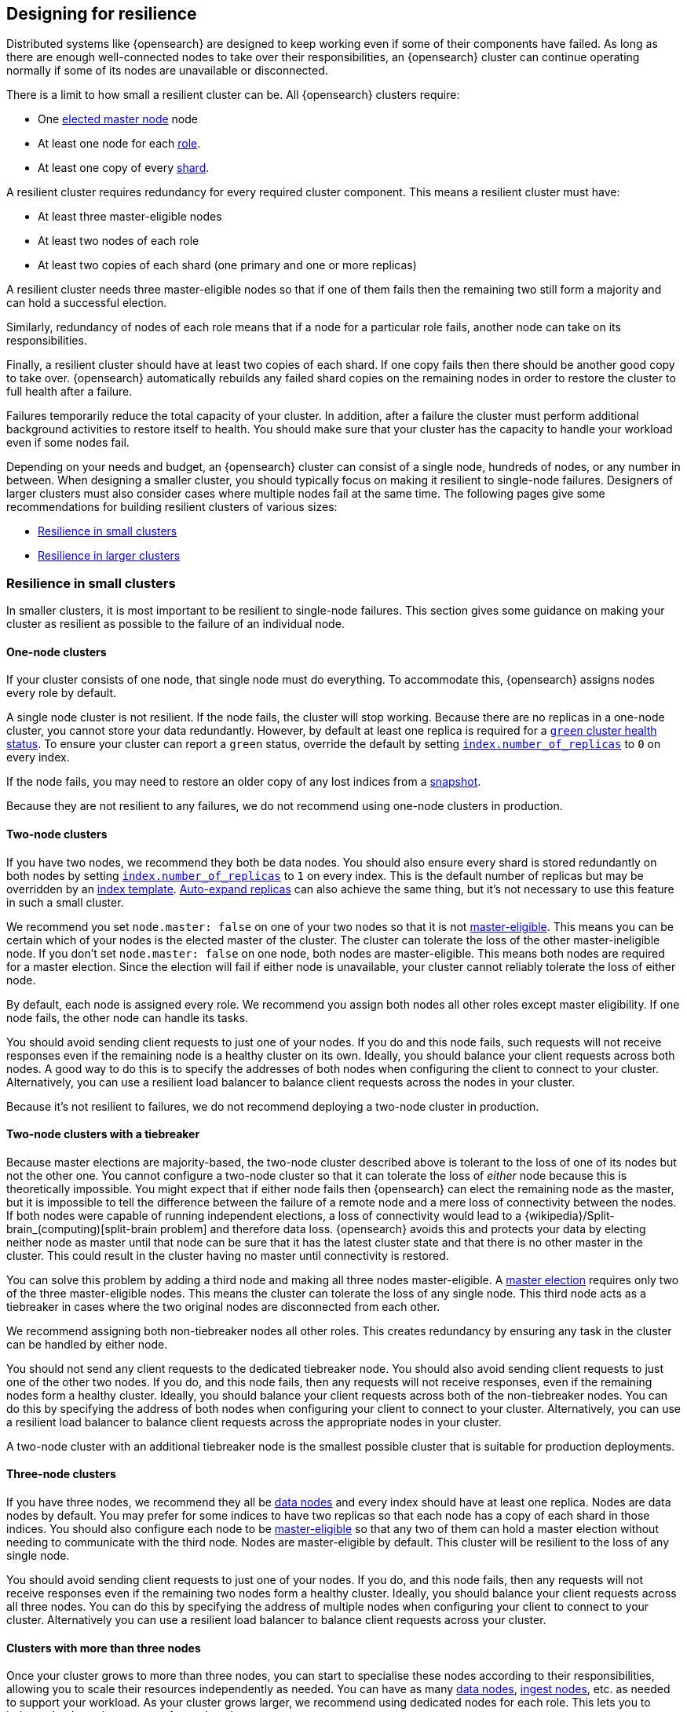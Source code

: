 [[high-availability-cluster-design]]
== Designing for resilience

Distributed systems like {opensearch} are designed to keep working even if some of
their components have failed. As long as there are enough well-connected
nodes to take over their responsibilities, an {opensearch} cluster can continue
operating normally if some of its nodes are unavailable or disconnected.

There is a limit to how small a resilient cluster can be. All {opensearch} clusters
require:

* One <<modules-discovery-quorums,elected master node>> node
* At least one node for each <<modules-node,role>>.
* At least one copy of every <<scalability,shard>>.

A resilient cluster requires redundancy for every required cluster component.
This means a resilient cluster must have:

* At least three master-eligible nodes
* At least two nodes of each role
* At least two copies of each shard (one primary and one or more replicas)

A resilient cluster needs three master-eligible nodes so that if one of
them fails then the remaining two still form a majority and can hold a
successful election.

Similarly, redundancy of nodes of each role means that if a node for a
particular role fails, another node can take on its responsibilities.

Finally, a resilient cluster should have at least two copies of each shard. If
one copy fails then there should be another good copy to take over. {opensearch}
automatically rebuilds any failed shard copies on the remaining nodes in order
to restore the cluster to full health after a failure.

Failures temporarily reduce the total capacity of your cluster. In addition,
after a failure the cluster must perform additional background activities to
restore itself to health. You should make sure that your cluster has the
capacity to handle your workload even if some nodes fail.

Depending on your needs and budget, an {opensearch} cluster can consist of a single
node, hundreds of nodes, or any number in between. When designing a smaller
cluster, you should typically focus on making it resilient to single-node
failures. Designers of larger clusters must also consider cases where multiple
nodes fail at the same time. The following pages give some recommendations for
building resilient clusters of various sizes:

* <<high-availability-cluster-small-clusters>>
* <<high-availability-cluster-design-large-clusters>>

[[high-availability-cluster-small-clusters]]
=== Resilience in small clusters

In smaller clusters, it is most important to be resilient to single-node
failures. This section gives some guidance on making your cluster as resilient
as possible to the failure of an individual node.

[[high-availability-cluster-design-one-node]]
==== One-node clusters

If your cluster consists of one node, that single node must do everything.
To accommodate this, {opensearch} assigns nodes every role by default.

A single node cluster is not resilient. If the node fails, the cluster will
stop working. Because there are no replicas in a one-node cluster, you cannot
store your data redundantly. However, by default at least one replica is
required for a <<cluster-health,`green` cluster health status>>. To ensure your
cluster can report a `green` status, override the default by setting
<<dynamic-index-settings,`index.number_of_replicas`>> to `0` on every index.

If the node fails, you may need to restore an older copy of any lost indices
from a <<modules-snapshots,snapshot>>.

Because they are not resilient to any failures, we do not recommend using
one-node clusters in production.

[[high-availability-cluster-design-two-nodes]]
==== Two-node clusters

If you have two nodes, we recommend they both be data nodes. You should also
ensure every shard is stored redundantly on both nodes by setting
<<dynamic-index-settings,`index.number_of_replicas`>> to `1` on every index.
This is the default number of replicas but may be overridden by an
<<index-templates,index template>>. <<dynamic-index-settings,Auto-expand
replicas>> can also achieve the same thing, but it's not necessary to use this
feature in such a small cluster.

We recommend you set `node.master: false` on one of your two nodes so that it is
not <<master-node,master-eligible>>. This means you can be certain which of your
nodes is the elected master of the cluster. The cluster can tolerate the loss of
the other master-ineligible node. If you don't set `node.master: false` on one
node, both nodes are master-eligible. This means both nodes are required for a
master election. Since the election will fail if either node is unavailable,
your cluster cannot reliably tolerate the loss of either node.

By default, each node is assigned every role. We recommend you assign both nodes
all other roles except master eligibility. If one node fails, the other node can
handle its tasks.

You should avoid sending client requests to just one of your nodes. If you do
and this node fails, such requests will not receive responses even if the
remaining node is a healthy cluster on its own. Ideally, you should balance your
client requests across both nodes. A good way to do this is to specify the
addresses of both nodes when configuring the client to connect to your cluster.
Alternatively, you can use a resilient load balancer to balance client requests
across the nodes in your cluster.

Because it's not resilient to failures, we do not recommend deploying a two-node
cluster in production.

[[high-availability-cluster-design-two-nodes-plus]]
==== Two-node clusters with a tiebreaker

Because master elections are majority-based, the two-node cluster described
above is tolerant to the loss of one of its nodes but not the
other one. You cannot configure a two-node cluster so that it can tolerate
the loss of _either_ node because this is theoretically impossible. You might
expect that if either node fails then {opensearch} can elect the remaining node as the
master, but it is impossible to tell the difference between the failure of a
remote node and a mere loss of connectivity between the nodes. If both nodes
were capable of running independent elections, a loss of connectivity would
lead to a {wikipedia}/Split-brain_(computing)[split-brain
problem] and therefore data loss. {opensearch} avoids this and
protects your data by electing neither node as master until that node can be
sure that it has the latest cluster state and that there is no other master in
the cluster. This could result in the cluster having no master until
connectivity is restored.

You can solve this problem by adding a third node and making all three nodes
master-eligible. A <<modules-discovery-quorums,master election>> requires only
two of the three master-eligible nodes. This means the cluster can tolerate the
loss of any single node. This third node acts as a tiebreaker in cases where the
two original nodes are disconnected from each other.

We recommend assigning both non-tiebreaker nodes all other roles. This creates
redundancy by ensuring any task in the cluster can be handled by either node.

You should not send any client requests to the dedicated tiebreaker node.
You should also avoid sending client requests to just one of the other two
nodes. If you do, and this node fails, then any requests will not
receive responses, even if the remaining nodes form a healthy cluster. Ideally,
you should balance your client requests across both of the non-tiebreaker
nodes. You can do this by specifying the address of both nodes
when configuring your client to connect to your cluster. Alternatively, you can
use a resilient load balancer to balance client requests across the appropriate
nodes in your cluster.

A two-node cluster with an additional tiebreaker node is the smallest possible
cluster that is suitable for production deployments.

[[high-availability-cluster-design-three-nodes]]
==== Three-node clusters

If you have three nodes, we recommend they all be <<data-node,data
nodes>> and every index should have at least one replica. Nodes are data nodes
by default. You may prefer for some indices to have two replicas so that each
node has a copy of each shard in those indices. You should also configure each
node to be <<master-node,master-eligible>> so that any two of them can hold a
master election without needing to communicate with the third node. Nodes are
master-eligible by default. This cluster will be resilient to the loss of any
single node.

You should avoid sending client requests to just one of your nodes. If you do,
and this node fails, then any requests will not receive responses even if the
remaining two nodes form a healthy cluster. Ideally, you should balance your
client requests across all three nodes. You can do this by specifying the
address of multiple nodes when configuring your client to connect to your
cluster. Alternatively you can use a resilient load balancer to balance client
requests across your cluster.

[[high-availability-cluster-design-three-plus-nodes]]
==== Clusters with more than three nodes

Once your cluster grows to more than three nodes, you can start to specialise
these nodes according to their responsibilities, allowing you to scale their
resources independently as needed. You can have as many <<data-node,data
nodes>>, <<ingest,ingest nodes>>, etc. as needed to
support your workload. As your cluster grows larger, we recommend using
dedicated nodes for each role. This lets you to independently scale resources
for each task.

However, it is good practice to limit the number of master-eligible nodes in
the cluster to three. Master nodes do not scale like other node types since
the cluster always elects just one of them as the master of the cluster. If
there are too many master-eligible nodes then master elections may take a
longer time to complete. In larger clusters, we recommend you
configure some of your nodes as dedicated master-eligible nodes and avoid
sending any client requests to these dedicated nodes. Your cluster may become
unstable if the master-eligible nodes are overwhelmed with unnecessary extra
work that could be handled by one of the other nodes.

[[high-availability-cluster-design-small-cluster-summary]]
==== Summary

The cluster will be resilient to the loss of any node as long as:

- The <<cluster-health,cluster health status>> is `green`.
- There are at least two data nodes. 
- Every index has at least one replica of each shard, in addition to the 
  primary.
- The cluster has at least three master-eligible nodes.
- Clients are configured to send their requests to more than one node or are
  configured to use a load balancer that balances the requests across an
  appropriate set of nodes.

[[high-availability-cluster-design-large-clusters]]
=== Resilience in larger clusters

It is not unusual for nodes to share some common infrastructure, such as a power
supply or network router. If so, you should plan for the failure of this
infrastructure and ensure that such a failure would not affect too many of your
nodes. It is common practice to group all the nodes sharing some infrastructure
into _zones_ and to plan for the failure of any whole zone at once.

Your cluster’s zones should all be contained within a single data centre. {opensearch}
expects its node-to-node connections to be reliable and have low latency and
high bandwidth. Connections between data centres typically do not meet these
expectations. Although {opensearch} will behave correctly on an unreliable or slow
network, it will not necessarily behave optimally. It may take a considerable
length of time for a cluster to fully recover from a network partition since it
must resynchronize any missing data and rebalance the cluster once the
partition heals. If you want your data to be available in multiple data centres,
deploy a separate cluster in each data centre and use
<<modules-cross-cluster-search,{ccs}>> to link the
clusters together. These features are designed to perform well even if the
cluster-to-cluster connections are less reliable or slower than the network
within each cluster.

After losing a whole zone's worth of nodes, a properly-designed cluster may be
functional but running with significantly reduced capacity. You may need
to provision extra nodes to restore acceptable performance in your
cluster when handling such a failure.

For resilience against whole-zone failures, it is important that there is a copy
of each shard in more than one zone, which can be achieved by placing data
nodes in multiple zones and configuring <<allocation-awareness,shard allocation
awareness>>. You should also ensure that client requests are sent to nodes in
more than one zone.

You should consider all node roles and ensure that each role is split
redundantly across two or more zones. For instance, if you are using
<<ingest,ingest pipelines>>, you should have ingest nodes in two
or more zones. However, the placement of master-eligible nodes requires a little
more care because a resilient cluster needs at least two of the three
master-eligible nodes in order to function. The following sections explore the
options for placing master-eligible nodes across multiple zones.

[[high-availability-cluster-design-two-zones]]
==== Two-zone clusters

If you have two zones, you should have a different number of
master-eligible nodes in each zone so that the zone with more nodes will
contain a majority of them and will be able to survive the loss of the other
zone. For instance, if you have three master-eligible nodes then you may put
all of them in one zone or you may put two in one zone and the third in the
other zone. You should not place an equal number of master-eligible nodes in
each zone. If you place the same number of master-eligible nodes in each zone,
neither zone has a majority of its own. Therefore, the cluster may not survive
the loss of either zone.

[[high-availability-cluster-design-two-zones-plus]]
==== Two-zone clusters with a tiebreaker

The two-zone deployment described above is tolerant to the loss of one of its
zones but not to the loss of the other one because master elections are
majority-based. You cannot configure a two-zone cluster so that it can tolerate
the loss of _either_ zone because this is theoretically impossible. You might
expect that if either zone fails then {opensearch} can elect a node from the remaining
zone as the master but it is impossible to tell the difference between the
failure of a remote zone and a mere loss of connectivity between the zones. If
both zones were capable of running independent elections then a loss of
connectivity would lead to a
{wikipedia}/Split-brain_(computing)[split-brain problem] and
therefore data loss. {opensearch} avoids this and protects your data by not electing
a node from either zone as master until that node can be sure that it has the
latest cluster state and that there is no other master in the cluster. This may
mean there is no master at all until connectivity is restored.

You can solve this by placing one master-eligible node in each of your two
zones and adding a single extra master-eligible node in an independent third
zone. The extra master-eligible node acts as a tiebreaker in cases
where the two original zones are disconnected from each other.

You should use <<allocation-awareness,shard allocation awareness>> to ensure
that there is a copy of each shard in each zone. This means either zone remains
fully available if the other zone fails.

All master-eligible nodes are on the critical path
for publishing cluster state updates. Because of this, these nodes require
reasonably fast persistent storage and a reliable, low-latency network
connection to the rest of the cluster. If you add a tiebreaker node in a third
independent zone then you must make sure it has adequate resources and good
connectivity to the rest of the cluster.

[[high-availability-cluster-design-three-zones]]
==== Clusters with three or more zones

If you have three zones then you should have one master-eligible node in each
zone. If you have more than three zones then you should choose three of the
zones and put a master-eligible node in each of these three zones. This will
mean that the cluster can still elect a master even if one of the zones fails.

As always, your indices should have at least one replica in case a node fails.
You should also use <<allocation-awareness,shard allocation awareness>> to
limit the number of copies of each shard in each zone. For instance, if you have
an index with one or two replicas configured then allocation awareness will
ensure that the replicas of the shard are in a different zone from the primary.
This means that a copy of every shard will still be available if one zone
fails. The availability of this shard will not be affected by such a
failure.

[[high-availability-cluster-design-large-cluster-summary]]
==== Summary

The cluster will be resilient to the loss of any zone as long as:

- The <<cluster-health,cluster health status>> is `green`.
- There are at least two zones containing data nodes.
- Every index has at least one replica of each shard, in addition to the 
  primary.
- Shard allocation awareness is configured to avoid concentrating all copies of
  a shard within a single zone.
- The cluster has at least three master-eligible nodes, and they are spread evenly
  across at least three zones.
- Clients are configured to send their requests to nodes in more than one zone
  or are configured to use a load balancer that balances the requests across an
  appropriate set of nodes.
